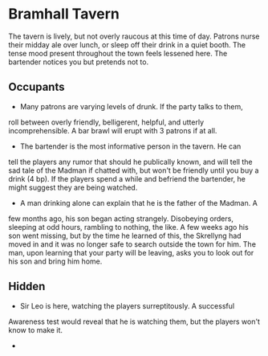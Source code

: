 * Bramhall Tavern
The tavern is lively, but not overly raucous at this time of day. Patrons
nurse their midday ale over lunch, or sleep off their drink in a quiet booth.
The tense mood present throughout the town feels lessened here. The bartender
notices you but pretends not to.

** Occupants
   - Many patrons are varying levels of drunk. If the party talks to them,
   roll between overly friendly, belligerent, helpful, and utterly
   incomprehensible. A bar brawl will erupt with 3 patrons if at all.

   - The bartender is the most informative person in the tavern. He can
   tell the players any rumor that should he publically known, and will tell
   the sad tale of the Madman if chatted with, but won't be friendly until
   you buy a drink (4 bp). If the players spend a while and befriend the
   bartender, he might suggest they are being watched.

   - A man drinking alone can explain that he is the father of the Madman. A
   few months ago, his son began acting strangely. Disobeying orders,
   sleeping at odd hours, rambling to nothing, the like. A few weeks ago his
   son went missing, but by the time he learned of this, the Skrellyng had
   moved in and it was no longer safe to search outside the town for him. The
   man, upon learning that your party will be leaving, asks you to look out
   for his son and bring him home.
** Hidden
   - Sir Leo is here, watching the players surreptitously. A successful
   Awareness test would reveal that he is watching them, but the players
   won't know to make it.

   - 

